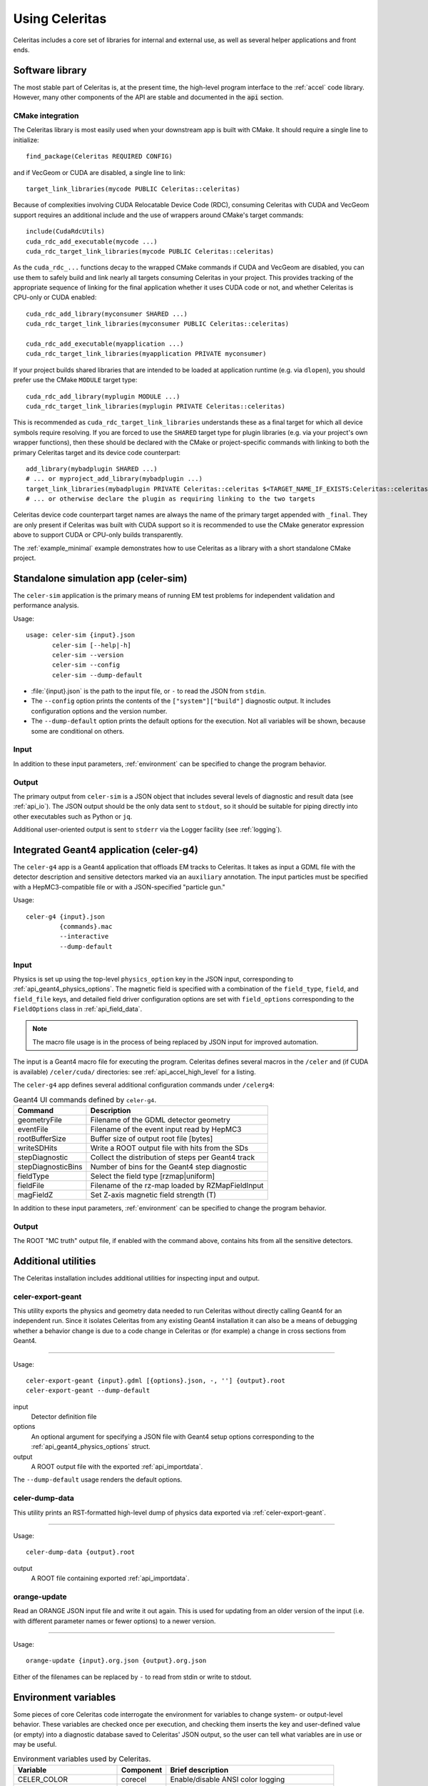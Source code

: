 .. Copyright 2023-2024 UT-Battelle, LLC, and other Celeritas developers.
.. See the doc/COPYRIGHT file for details.
.. SPDX-License-Identifier: CC-BY-4.0

.. highlight:: none

.. _usage:

***************
Using Celeritas
***************

Celeritas includes a core set of libraries for internal and external use, as
well as several helper applications and front ends.

Software library
================

The most stable part of Celeritas is, at the present time, the high-level
program interface to the :ref:`accel` code library. However, many other
components of the API are stable and documented in the :code:`api` section.

CMake integration
-----------------

The Celeritas library is most easily used when your downstream app is built with
CMake. It should require a single line to initialize::

   find_package(Celeritas REQUIRED CONFIG)

and if VecGeom or CUDA are disabled, a single line to link::

   target_link_libraries(mycode PUBLIC Celeritas::celeritas)

Because of complexities involving CUDA Relocatable Device Code (RDC), consuming
Celeritas with CUDA and VecGeom support requires an additional include and the
use of wrappers around CMake's target commands::

  include(CudaRdcUtils)
  cuda_rdc_add_executable(mycode ...)
  cuda_rdc_target_link_libraries(mycode PUBLIC Celeritas::celeritas)

As the ``cuda_rdc_...`` functions decay to the wrapped CMake commands if CUDA
and VecGeom are disabled, you can use them to safely build and link nearly all targets
consuming Celeritas in your project. This provides tracking of the appropriate
sequence of linking for the final application whether it uses CUDA code or not,
and whether Celeritas is CPU-only or CUDA enabled::

  cuda_rdc_add_library(myconsumer SHARED ...)
  cuda_rdc_target_link_libraries(myconsumer PUBLIC Celeritas::celeritas)

  cuda_rdc_add_executable(myapplication ...)
  cuda_rdc_target_link_libraries(myapplication PRIVATE myconsumer)

If your project builds shared libraries that are intended to be loaded at
application runtime (e.g. via ``dlopen``), you should prefer use the CMake
``MODULE`` target type::

  cuda_rdc_add_library(myplugin MODULE ...)
  cuda_rdc_target_link_libraries(myplugin PRIVATE Celeritas::celeritas)

This is recommended as ``cuda_rdc_target_link_libraries`` understands these as
a final target for which all device symbols require resolving. If you are
forced to use the ``SHARED`` target type for plugin libraries (e.g. via your
project's own wrapper functions), then these should be declared with the CMake
or project-specific commands with linking to both the primary Celeritas target
and its device code counterpart::

  add_library(mybadplugin SHARED ...)
  # ... or myproject_add_library(mybadplugin ...)
  target_link_libraries(mybadplugin PRIVATE Celeritas::celeritas $<TARGET_NAME_IF_EXISTS:Celeritas::celeritas_final>)
  # ... or otherwise declare the plugin as requiring linking to the two targets

Celeritas device code counterpart target names are always the name of the
primary target appended with ``_final``. They are only present if Celeritas was
built with CUDA support so it is recommended to use the CMake generator
expression above to support CUDA or CPU-only builds transparently.

The :ref:`example_minimal` example demonstrates how to use Celeritas as a
library with a short standalone CMake project.

.. _celer-sim:

Standalone simulation app (celer-sim)
=====================================

The ``celer-sim`` application is the primary means of running EM test problems
for independent validation and performance analysis.

Usage::

   usage: celer-sim {input}.json
          celer-sim [--help|-h]
          celer-sim --version
          celer-sim --config
          celer-sim --dump-default


- :file:`{input}.json` is the path to the input file, or ``-`` to read the
  JSON from ``stdin``.
- The ``--config`` option prints the contents of the ``["system"]["build"]``
  diagnostic output. It includes configuration options and the version number.
- The ``--dump-default`` option prints the default options for the execution.
  Not all variables will be shown, because some are conditional on others.

Input
-----

.. todo::
   The input parameters will be documented for version 1.0.0. Until then, refer
   to the source code at :file:`app/celer-sim/RunnerInput.hh` .

In addition to these input parameters, :ref:`environment` can be specified to
change the program behavior.

Output
------

The primary output from ``celer-sim`` is a JSON object that includes several
levels of diagnostic and result data (see :ref:`api_io`). The JSON
output should be the only data sent to ``stdout``, so it should be suitable for
piping directly into other executables such as Python or ``jq``.

Additional user-oriented output is sent to ``stderr`` via the Logger facility
(see :ref:`logging`).

.. _celer-g4:

Integrated Geant4 application (celer-g4)
========================================

The ``celer-g4`` app is a Geant4 application that offloads EM tracks to
Celeritas. It takes as input a GDML file with the detector description and
sensitive detectors marked via an ``auxiliary`` annotation. The input particles
must be specified with a HepMC3-compatible file or with a JSON-specified
"particle gun."

Usage::

  celer-g4 {input}.json
           {commands}.mac
           --interactive
           --dump-default

Input
-----

Physics is set up using the top-level ``physics_option`` key in the JSON input,
corresponding to :ref:`api_geant4_physics_options`. The magnetic field is
specified with a combination of the ``field_type``, ``field``, and
``field_file`` keys, and detailed field driver configuration options are set
with ``field_options`` corresponding to the ``FieldOptions`` class in :ref:`api_field_data`.

.. note:: The macro file usage is in the process of being replaced by JSON
   input for improved automation.

The input is a Geant4 macro file for executing the program. Celeritas defines
several macros in the ``/celer`` and (if CUDA is available) ``/celer/cuda/``
directories: see :ref:`api_accel_high_level` for a listing.

The ``celer-g4`` app defines several additional configuration commands under
``/celerg4``:

.. table:: Geant4 UI commands defined by ``celer-g4``.

 ================== ==================================================
 Command            Description
 ================== ==================================================
 geometryFile       Filename of the GDML detector geometry
 eventFile          Filename of the event input read by HepMC3
 rootBufferSize     Buffer size of output root file [bytes]
 writeSDHits        Write a ROOT output file with hits from the SDs
 stepDiagnostic     Collect the distribution of steps per Geant4 track
 stepDiagnosticBins Number of bins for the Geant4 step diagnostic
 fieldType          Select the field type [rzmap|uniform]
 fieldFile          Filename of the rz-map loaded by RZMapFieldInput
 magFieldZ          Set Z-axis magnetic field strength (T)
 ================== ==================================================

In addition to these input parameters, :ref:`environment` can be specified to
change the program behavior.

Output
------

The ROOT "MC truth" output file, if enabled with the command above, contains
hits from all the sensitive detectors.

Additional utilities
====================

The Celeritas installation includes additional utilities for inspecting input
and output.

.. _celer-export-geant:

celer-export-geant
------------------

This utility exports the physics and geometry data needed to run Celeritas
without directly calling Geant4 for an independent run. Since it isolates
Celeritas from any existing Geant4 installation it can also be a means of
debugging whether a behavior change is due to a code change in Celeritas or
(for example) a change in cross sections from Geant4.

----

Usage::

   celer-export-geant {input}.gdml [{options}.json, -, ''] {output}.root
   celer-export-geant --dump-default

input
  Detector definition file

options
  An optional argument for specifying a JSON file with Geant4 setup options
  corresponding to the :ref:`api_geant4_physics_options` struct.

output
  A ROOT output file with the exported :ref:`api_importdata`.


The ``--dump-default`` usage renders the default options.


celer-dump-data
---------------

This utility prints an RST-formatted high-level dump of physics data exported
via :ref:`celer-export-geant`.

----

Usage::

   celer-dump-data {output}.root

output
  A ROOT file containing exported :ref:`api_importdata`.


orange-update
-------------

Read an ORANGE JSON input file and write it out again. This is used for
updating from an older version of the input (i.e. with different parameter
names or fewer options) to a newer version.

----

Usage::

   orange-update {input}.org.json {output}.org.json

Either of the filenames can be replaced by ``-`` to read from stdin or write to
stdout.


.. _environment:

Environment variables
=====================

Some pieces of core Celeritas code interrogate the environment for variables to
change system- or output-level behavior. These variables are checked once per
execution, and checking them inserts the key and user-defined value (or empty)
into a diagnostic database saved to Celeritas' JSON output, so the user can
tell what variables are in use or may be useful.

.. table:: Environment variables used by Celeritas.

 ======================= ========= ==========================================
 Variable                Component Brief description
 ======================= ========= ==========================================
 CELER_COLOR             corecel   Enable/disable ANSI color logging
 CELER_DEBUG_DEVICE      corecel   Increase device error checking and output
 CELER_DISABLE_DEVICE    corecel   Disable CUDA/HIP support
 CELER_DISABLE_PARALLEL  corecel   Disable MPI support
 CELER_DISABLE_ROOT      corecel   Disable ROOT I/O calls
 CELER_ENABLE_PROFILING  corecel   Set up NVTX/ROCTX profiling ranges [#pr]
 CELER_LOG               corecel   Set the "global" logger verbosity
 CELER_LOG_LOCAL         corecel   Set the "local" logger verbosity
 CELER_MEMPOOL... [#mp]_ celeritas Change ``cudaMemPoolAttrReleaseThreshold``
 CELER_PROFILE_DEVICE    corecel   Record extra kernel launch information
 CUDA_HEAP_SIZE          celeritas Change ``cudaLimitMallocHeapSize`` (VG)
 CUDA_STACK_SIZE         celeritas Change ``cudaLimitStackSize`` for VecGeom
 G4VG_COMPARE_VOLUMES    celeritas Check G4VG volume capacity when converting
 HEPMC3_VERBOSE          celeritas HepMC3 debug verbosity
 VECGEOM_VERBOSE         celeritas VecGeom CUDA verbosity
 CELER_DISABLE           accel     Disable Celeritas offloading entirely
 CELER_KILL_OFFLOAD      accel     Kill Celeritas-supported tracks in Geant4
 CELER_STRIP_SOURCEDIR   accel     Strip directories from exception output
 ======================= ========= ==========================================

.. [#mp] CELER_MEMPOOL_RELEASE_THRESHOLD
.. [#pr] See :ref:`profiling`

Environment variables from external libraries can also be referenced by
Celeritas or its apps:

.. table:: Environment variables used by relevant external libraries.

 ======================== ========= ==========================================
 Variable                 Library   Brief description
 ======================== ========= ==========================================
 CUDA_VISIBLE_DEVICES     CUDA      Set the active CUDA device
 HIP_VISIBLE_DEVICES      HIP       Set the active HIP device
 G4LEDATA                 Geant4    Path to low-energy EM data
 G4FORCE_RUN_MANAGER_TYPE Geant4    Use MT or Serial thread layout
 G4FORCENUMBEROFTHREADS   Geant4    Set CPU worker thread count
 OMP_NUM_THREADS          OpenMP    Number of threads per process
 ======================== ========= ==========================================

.. _logging:

Logging
=======

The Celeritas library writes informational messages to ``stderr``. The given
levels can be used with the ``CELER_LOG`` and ``CELER_LOG_LOCAL`` environment
variables to suppress or increase the output. The default is to print
diagnostic messages and higher.

.. table:: Logging levels in increasing severity.

 ========== ==============================================================
 Level      Description
 ========== ==============================================================
 debug      Low-level debugging messages
 diagnostic Diagnostics about current program execution
 status     Program execution status (what stage is beginning)
 info       Important informational messages
 warning    Warnings about unusual events
 error      Something went wrong, but execution can continue
 critical   Something went terribly wrong, program termination imminent
 ========== ==============================================================


.. _profiling:

Profiling
=========

Since the primary motivator of Celeritas is performance on GPU hardware,
profiling is a necessity. Celeritas uses NVTX (or ROCTX when using AMD HIP)
to annotate the different sections of the code, allowing for fine-grained
profiling and improved visualization.

Timelines
---------

A detailed timeline of the Celeritas construction, steps, and kernel launches
can be gathered using `NVIDIA Nsight systems`_.

.. _NVIDIA Nsight systems: https://docs.nvidia.com/nsight-systems/UserGuide/index.html

Here is an example using the ``celer-sim`` app to generate a timeline:

.. sourcecode:: console
   :linenos:

   $ CELER_ENABLE_PROFILING=1 \
   > nsys profile \
   > -c nvtx  --trace=cuda,nvtx,osrt
   > -p celer-sim@celeritas
   > --osrt-backtrace-stack-size=16384 --backtrace=fp
   > -f true -o report.qdrep \
   > celer-sim inp.json

To use the NVTX ranges, you must enable the ``CELER_ENABLE_PROFILING`` variable
and use the NVTX "capture" option (lines 1 and 3). The ``celer-sim`` range in
the ``celeritas`` domain (line 4) enables profiling over the whole application.
Additional system backtracing is specified in line 5; line 6 writes (and
overwrites) to a particular output file; the final line invokes the
application.

Timelines can also be generated on AMD hardware using the ROCProfiler_
applications. Here's an example that writes out timeline information:

.. sourcecode:: console
   :linenos:

   $ CELER_ENABLE_PROFILING=1 \
   > rocprof \
   > --roctx-trace \
   > --hip-trace \
   > celer-sim inp.json

.. _ROCProfiler: https://rocm.docs.amd.com/projects/rocprofiler/en/latest/rocprofv1.html#roctx-trace

It will output a :file:`results.json` file that contains profiling data for
both the Celeritas annotations (line 3) and HIP function calls (line 4) in
a "trace event format" which can be viewed in the Perfetto_ data visualization
tool.

.. _Perfetto: https://ui.perfetto.dev/


Kernel profiling
----------------

Detailed kernel diagnostics including occupancy and memory bandwidth can be
gathered with the `NVIDIA Compute systems`_ profiler.

.. _NVIDIA Compute systems: https://docs.nvidia.com/nsight-compute/NsightComputeCli/index.html

This example gathers kernel statistics for 10 "propagate" kernels (for both
charged and uncharged particles) starting with the 300th launch.

.. sourcecode:: console
   :linenos:

   $ CELER_ENABLE_PROFILING=1 \
   > ncu \
   > --nvtx --nvtx-include "celeritas@celer-sim/step/*/propagate" \
   > --launch-skip 300 --launch-count 10 \
   > -f -o propagate
   > celer-sim inp.json

It will write to :file:`propagate.ncu-rep` output file. Note that the domain
and range are flipped compared to ``nsys`` since the kernel profiling allows
detailed top-down stack specification.
